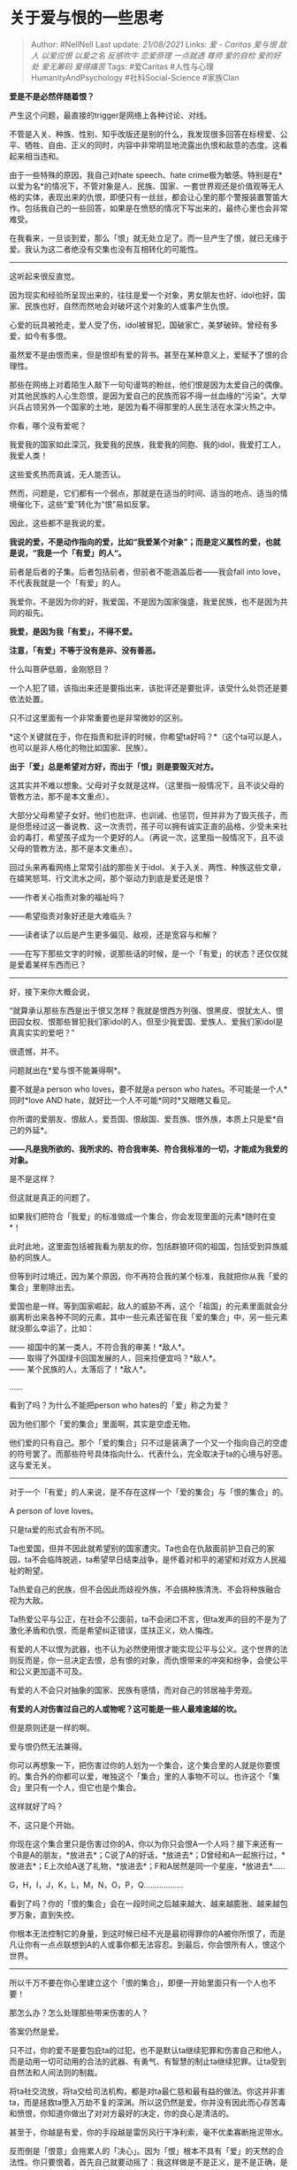 * 关于爱与恨的一些思考
  :PROPERTIES:
  :CUSTOM_ID: 关于爱与恨的一些思考
  :END:

#+BEGIN_QUOTE
  Author: #NellNell Last update: /21/08/2021/ Links: [[爱 - Caritas]]
  [[爱与恨]] [[敌人]] [[以爱应恨]] [[以爱之名]] [[反感吹牛]]
  [[恋爱原理]] [[一点就透]] [[尊师]] [[爱的自检]] [[爱的好处]]
  [[爱无筹码]] [[爱得痛苦]] Tags: #爱Caritas
  #人性与心理HumanityAndPsychology #社科Social-Science #家族Clan
#+END_QUOTE

*爱是不是必然伴随着恨？*

产生这个问题，最直接的trigger是网络上各种讨论、对线。

不管是入关、种族、性别、知乎改版还是别的什么，我发现很多回答在标榜爱、公平、牺牲、自由、正义的同时，内容中非常明显地流露出仇恨和敌意的态度。这看起来相当违和。

由于一些特殊的原因，我自己对hate speech、hate
crime极为敏感。特别是在*以爱为名*的情况下，不管对象是人、民族、国家、一套世界观还是价值观等无人格的实体，表现出来的仇恨，即便只有一丝丝，都会让心里的那个警报装置警笛大作。包括我自己的一些回答，如果是在愤怒的情况下写出来的，最终心里也会非常难受。

在我看来，一旦谈到爱，那么「恨」就无处立足了。而一旦产生了恨，就已无缘于爱。我认为这二者绝没有交集也没有互相转化的可能性。

--------------

这听起来很反直觉。

因为现实和经验所呈现出来的，往往是爱一个对象，男女朋友也好、idol也好，国家、民族也好，自然而然地会对破坏这个对象的人或事产生仇恨。

心爱的玩具被抢走，爱人受了伤，idol被冒犯，国破家亡，美梦破碎。曾经有多爱，如今有多恨。

虽然爱不是由恨而来，但是恨却有爱的背书。甚至在某种意义上，爱赋予了恨的合理性。

那些在网络上对着陌生人敲下一句句谩骂的粉丝，他们恨是因为太爱自己的偶像。对其他民族的人心生怨恨，是因为爱自己的民族而容不得一丝血缘的“污染”。大举兴兵占领另外一个国家的土地，是因为看不得那里的人民生活在水深火热之中。

你看，哪个没有爱呢？

我爱我的国家如此深沉，我爱我的民族，我爱我的同胞、我的idol，我爱打工人，我爱人类！

这些爱炙热而真诚，无人能否认。

然而，问题是，它们都有一个弱点，那就是在适当的时间、适当的地点、适当的情境催化下，这些“爱”转化为“恨”易如反掌。

因此，这些都不是我说的爱。

*我说的爱，不是动作指向的爱，比如“我爱某个对象”；而是定义属性的爱，也就是说，“我是一个「有爱」的人“。*

前者是后者的子集。后者包括前者，但前者不能涵盖后者------我会fall into
love，不代表我就是一个「有爱」的人。

我爱你，不是因为你的好，我爱国，不是因为国家强盛，我爱民族，也不是因为共同的祖先。

*我爱，是因为我「有爱」，不得不爱。*

*注意，「有爱」不等于没有是非、没有善恶。*

什么叫菩萨低眉，金刚怒目？

一个人犯了错，该指出来还是要指出来，该批评还是要批评，该受什么处罚还是要依法处置。

只不过这里面有一个非常重要也是非常微妙的区别。

*这个关键就在于，你在指责和批评的时候，你希望ta好吗？*（这个ta可以是人，也可以是非人格化的物比如国家、民族）。

*出于「爱」总是希望对方好，而出于「恨」则是要毁灭对方。*

这其实并不难以想象。父母对子女就是这样。（这里指一般情况下，且不谈父母的管教方法，那不是本文重点）。

大部分父母希望子女好。他们也批评、也训诫、也惩罚，但并非为了毁灭孩子，而是但愿经过这一番说教、这一次责罚，孩子可以拥有诚实正直的品格，少受未来社会的毒打，希望孩子成为一个更好的人。（再说一次，这里指一般情况下，且不谈父母的管教方法，那不是本文重点）。

回过头来再看网络上常常引战的那些关于idol、关于入关、两性、种族这些文章，在嬉笑怒骂、行文流水之间，那个驱动力到底是爱还是恨？

------作者关心指责对象的福祉吗？

------希望指责对象好还是大难临头？

------读者读了以后是产生更多偏见、敌视，还是宽容与和解？

------在写下那些文字的时候，说那些话的时候，是一个「有爱」的状态？还仅仅就是爱着某样东西而已？

--------------

好，接下来你大概会说，

“就算承认那些东西是出于恨又怎样？我就是恨西方列强、恨黑皮、恨犹太人、恨田园女权、恨那些冒犯我们家idol的人，但至少我爱国、爱族人、爱我们家idol是真真实实的爱吧？”

很遗憾，并不。

问题就出在*爱与恨不能兼得啊*。

要不就是a person who loves，要不就是a person who
hates。不可能是一个人*同时*love AND
hate，就好比一个人不可能*同时*又眼瞎又看见。

你所谓的爱朋友、恨敌人，爱吾国、恨敌国、爱吾族、恨外族，本质上只是爱*自己的外延*。

*------凡是我所欲的、我所求的、符合我审美、符合我标准的一切，才能成为我爱的对象。*

是不是这样？

但这就是真正的问题了。

如果我们把符合「我爱」的标准做成一个集合，你会发现里面的元素*随时在变*！

此时此地，这里面包括被我看为朋友的你，包括群狼环伺的祖国，包括受到异族威胁的同族人。

但等到时过境迁，因为某个原因，你不再符合我的某个标准，我就把你从我「爱的集合」里剔除出去。

爱国也是一样。等到国家崛起，敌人的威胁不再，这个「祖国」的元素里面就会分崩离析出来各种不同的元素，其中一些元素还留在我「爱的集合」中，另一些元素就没那么幸运了，比如：

------ 祖国中的某一类人，不符合我的审美！*敌人*。\\
------ 取得了外国绿卡回国发展的人，回来捡便宜吗？*敌人*。\\
------ 某个民族的人，太落后了！*敌人*。

......

看到了吗？为什么不能把person who hates的「爱」称之为爱？

因为他们那个「爱的集合」里面啊，其实是空虚无物。

他们爱的只有自己。那个「爱的集合」只不过是装满了一个又一个指向自己的空虚的符号罢了。而那些符号具体指向什么、代表什么，完全取决于ta的心境与好恶。这与爱无关。

--------------

对于一个「有爱」的人来说，是不存在这样一个「爱的集合」与「恨的集合」的。

A person of love loves。

只是ta爱的形式会有所不同。

Ta也爱国，但并不因此就希望别的国家遭灾。Ta也会在仇敌面前护卫自己的家园，ta不会临阵脱逃，ta希望早日结束战争，是怀着对和平的渴望和对双方人民福祉的盼望。

Ta热爱自己的民族，但不会因此而歧视外族，不会搞种族清洗、不会将种族融合视为大敌。

Ta热爱公平与公正，在社会不公面前，ta不会闭口不言，但ta发声的目的不是为了激化矛盾和仇恨，而是希望纠正错误，匡扶正义，劝人悔改。

有爱的人不以恨为武器，也不认为必然使用恨才能实现公平与公义。这个世界的法则反而是，你一旦决定去恨，总有恨的对象，而仇恨带来的冲突和纷争，会使公平和公义更加遥不可及。

有爱的人不会只对抽象的国家、民族有感情，而对自己的邻居袖手旁观。

*有爱的人对伤害过自己的人或物呢？这可能是一些人最难逾越的坎。*

但是原则还是一样的啊。

爱与恨仍然无法兼得。

你可以再想象一下，把伤害过你的人划为一个集合，这个集合里的人就是你要恨的。集合外的你都可以爱，唯独这个「集合」里的人事物不可以。也许这个「集合」里只有一个人，但它也是个集合。

这样就好了吗？

不，这只是个开始。

你现在这个集合里只是伤害过你的A，你以为你只会恨A一个人吗？接下来还有一个B是A的朋友，*放进去*；C说了A的好话，*放进去*；D曾经和A一起旅行过，*放进去*；E上次给A送了礼物，*放进去*；F和A居然是同一个星座，*放进去*......

G，H，I，J，K，L，M，N，O，P，Q..................

看到了吗？你的「恨的集合」会在一段时间之后越来越大、越来越膨胀、越来越包罗万象，直到失控。

你根本无法控制它的身量，到这时候已经不光是最初得罪你的A被你所恨了，而是凡让你有一点点联想到A的人或事你都无法容忍。到最后，你会恨所有人，恨这个世界。

--------------

所以千万不要在你心里建立这个「恨的集合」，即便一开始里面只有一个人也不要！

那怎么办？怎么处理那些带来伤害的人？

答案仍然是爱。

只不过，你的爱不是要包庇ta的过犯，也不是默认ta继续犯罪和伤害自己和他人，而是动用一切可动用的合法的武器、有勇气、有智慧的制止ta继续犯罪。让ta受到自然法和人间法则的制裁。

将ta社交流放，将ta交给司法机构，都是对ta最仁慈和最有益的做法。你这并非害ta，而是拯救ta堕入万劫不复的深渊。所以这仍然是爱。你并没有因此而心存苦毒和愤恨，你知道你做出了对对方最好的决定，你的良心是清洁的。

甚至于，你越是有爱，你的手段越是雷厉风行干净利索，毫不优柔寡断拖泥带水。

反而倒是「恨意」会拖累人的「决心」。因为「恨」根本不具有「爱」的天然的合法性。你只要恨着，首先自己就要动摇了：我这样做是不是正义，是不是正确，是不是出于私心？这些动摇会削弱你的行动力的。你越是恨，越迟迟下不了决心。

所谓没有菩萨心肠，哪来的霹雳手段？

就是这样。

--------------

到这里，不知道有没有细心的读者发现了一个“bug”。

就是我们最后这个落脚点似乎回到了起初的问题，那就是*爱可以为刑罚背书*。

一开始那些以爱为名的痛加指责和讥笑嘲讽不就是有爱的背书吗？那怎么和我们结论里的在爱里阻止恶行这件事区分开呢？

其实答案也很简单。

*从果子倒推回种子。从树的果子就能看出什么树来。*

你可以看一下，一件以爱为名的事是带来了平安、和平、和解、宽容和喜乐呢？还是相反，带来了纷争、伤害、偏见、歧视、怨毒、仇恨和厮杀？

一篇东西，你读了心里是爱的力量增加了，还是恨的能量膨胀了？

其实不难分辨。人那份由爱里而来的平安，是伪装成爱的恨无法带来的。
